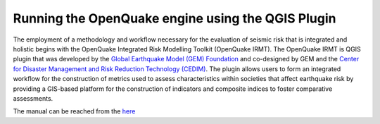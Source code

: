 .. _qgis-plugin:

Running the OpenQuake engine using the QGIS Plugin
==================================================

The employment of a methodology and workflow necessary for the evaluation of seismic risk that is integrated and 
holistic begins with the OpenQuake Integrated Risk Modelling Toolkit (OpenQuake IRMT). The OpenQuake IRMT is QGIS 
plugin that was developed by the `Global Earthquake Model (GEM) Foundation <http://www.globalquakemodel.org/>`_
and co-designed by GEM and the `Center for Disaster Management and Risk Reduction Technology (CEDIM) <https://www.cedim.de/english/index.php>`_. 
The plugin allows users to form an integrated workflow for the construction of metrics used to assess characteristics 
within societies that affect earthquake risk by providing a GIS-based platform for the construction of indicators and 
composite indices to foster comparative assessments.

The manual can be reached from the `here <https://docs.openquake.org/oq-irmt-qgis/latest/index.html>`_
